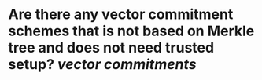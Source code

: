 * Are there any vector commitment schemes that is not based on Merkle tree and does not need trusted setup? [[vector commitments]]